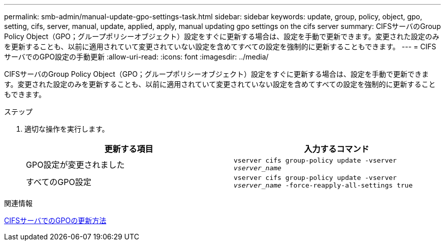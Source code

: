 ---
permalink: smb-admin/manual-update-gpo-settings-task.html 
sidebar: sidebar 
keywords: update, group, policy, object, gpo, setting, cifs, server, manual, update, applied, apply, manual updating gpo settings on the cifs server 
summary: CIFSサーバのGroup Policy Object（GPO；グループポリシーオブジェクト）設定をすぐに更新する場合は、設定を手動で更新できます。変更された設定のみを更新することも、以前に適用されていて変更されていない設定を含めてすべての設定を強制的に更新することもできます。 
---
= CIFSサーバでのGPO設定の手動更新
:allow-uri-read: 
:icons: font
:imagesdir: ../media/


[role="lead"]
CIFSサーバのGroup Policy Object（GPO；グループポリシーオブジェクト）設定をすぐに更新する場合は、設定を手動で更新できます。変更された設定のみを更新することも、以前に適用されていて変更されていない設定を含めてすべての設定を強制的に更新することもできます。

.ステップ
. 適切な操作を実行します。
+
|===
| 更新する項目 | 入力するコマンド 


 a| 
GPO設定が変更されました
 a| 
`vserver cifs group-policy update -vserver _vserver_name_`



 a| 
すべてのGPO設定
 a| 
`vserver cifs group-policy update -vserver _vserver_name_ -force-reapply-all-settings true`

|===


.関連情報
xref:gpos-updated-server-concept.adoc[CIFSサーバでのGPOの更新方法]
